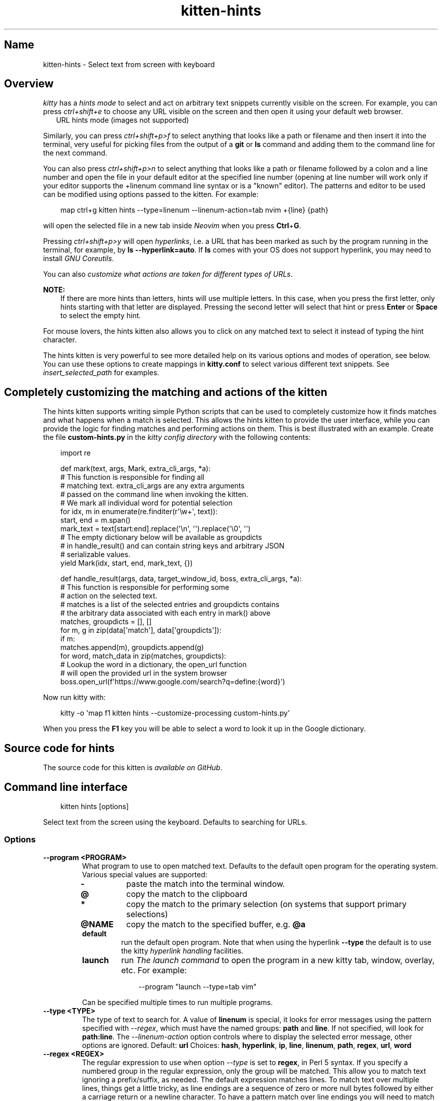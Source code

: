 .\" Man page generated from reStructuredText.
.
.
.nr rst2man-indent-level 0
.
.de1 rstReportMargin
\\$1 \\n[an-margin]
level \\n[rst2man-indent-level]
level margin: \\n[rst2man-indent\\n[rst2man-indent-level]]
-
\\n[rst2man-indent0]
\\n[rst2man-indent1]
\\n[rst2man-indent2]
..
.de1 INDENT
.\" .rstReportMargin pre:
. RS \\$1
. nr rst2man-indent\\n[rst2man-indent-level] \\n[an-margin]
. nr rst2man-indent-level +1
.\" .rstReportMargin post:
..
.de UNINDENT
. RE
.\" indent \\n[an-margin]
.\" old: \\n[rst2man-indent\\n[rst2man-indent-level]]
.nr rst2man-indent-level -1
.\" new: \\n[rst2man-indent\\n[rst2man-indent-level]]
.in \\n[rst2man-indent\\n[rst2man-indent-level]]u
..
.TH "kitten-hints" 1 "May 17, 2025" "0.42.1" "kitty"
.SH Name
kitten-hints \- Select text from screen with keyboard
.SH Overview
.sp
\fIkitty\fP has a \fIhints mode\fP to select and act on arbitrary text snippets
currently visible on the screen.  For example, you can press \fI\%ctrl+shift+e\fP
to choose any URL visible on the screen and then open it using your default web
browser.
.INDENT 0.0
.INDENT 2.5
URL hints mode (images not supported)
.UNINDENT
.UNINDENT
.sp
Similarly, you can press \fI\%ctrl+shift+p>f\fP to select anything that
looks like a path or filename and then insert it into the terminal, very useful
for picking files from the output of a \fBgit\fP or \fBls\fP command
and adding them to the command line for the next command.
.sp
You can also press \fI\%ctrl+shift+p>n\fP to select anything that looks like a
path or filename followed by a colon and a line number and open the file in
your default editor at the specified line number (opening at line number will
work only if your editor supports the +linenum command line syntax or is a
\(dqknown\(dq editor). The patterns and editor to be used can be modified using
options passed to the kitten. For example:
.INDENT 0.0
.INDENT 3.5
.sp
.EX
map ctrl+g kitten hints \-\-type=linenum \-\-linenum\-action=tab nvim +{line} {path}
.EE
.UNINDENT
.UNINDENT
.sp
will open the selected file in a new tab inside \X'tty: link https://neovim.io/'\fI\%Neovim\fP\X'tty: link'
when you press \fBCtrl\fP+\fBG\fP\&.
.sp
Pressing \fI\%ctrl+shift+p>y\fP will open \fI\%hyperlinks\fP, i.e. a URL
that has been marked as such by the program running in the terminal,
for example, by \fBls \-\-hyperlink=auto\fP\&. If \fBls\fP comes with your OS
does not support hyperlink, you may need to install \X'tty: link https://www.gnu.org/software/coreutils/'\fI\%GNU Coreutils\fP\X'tty: link'\&.
.sp
You can also \fI\%customize what actions are taken for different types of URLs\fP\&.
.sp
\fBNOTE:\fP
.INDENT 0.0
.INDENT 3.5
If there are more hints than letters, hints will use multiple
letters. In this case, when you press the first letter, only hints
starting with that letter are displayed. Pressing the second letter will
select that hint or press \fBEnter\fP or \fBSpace\fP to select the empty
hint.
.UNINDENT
.UNINDENT
.sp
For mouse lovers, the hints kitten also allows you to click on any matched text to
select it instead of typing the hint character.
.sp
The hints kitten is very powerful to see more detailed help on its various
options and modes of operation, see below. You can use these options to
create mappings in \fBkitty.conf\fP to select various different text
snippets. See \fI\%insert_selected_path\fP for examples.
.SH Completely customizing the matching and actions of the kitten
.sp
The hints kitten supports writing simple Python scripts that can be used to
completely customize how it finds matches and what happens when a match is
selected. This allows the hints kitten to provide the user interface, while you
can provide the logic for finding matches and performing actions on them. This
is best illustrated with an example. Create the file \fBcustom\-hints.py\fP in
the \fI\%kitty config directory\fP with the following contents:
.INDENT 0.0
.INDENT 3.5
.sp
.EX
import re

def mark(text, args, Mark, extra_cli_args, *a):
    # This function is responsible for finding all
    # matching text. extra_cli_args are any extra arguments
    # passed on the command line when invoking the kitten.
    # We mark all individual word for potential selection
    for idx, m in enumerate(re.finditer(r\(aq\ew+\(aq, text)):
        start, end = m.span()
        mark_text = text[start:end].replace(\(aq\en\(aq, \(aq\(aq).replace(\(aq\e0\(aq, \(aq\(aq)
        # The empty dictionary below will be available as groupdicts
        # in handle_result() and can contain string keys and arbitrary JSON
        # serializable values.
        yield Mark(idx, start, end, mark_text, {})


def handle_result(args, data, target_window_id, boss, extra_cli_args, *a):
    # This function is responsible for performing some
    # action on the selected text.
    # matches is a list of the selected entries and groupdicts contains
    # the arbitrary data associated with each entry in mark() above
    matches, groupdicts = [], []
    for m, g in zip(data[\(aqmatch\(aq], data[\(aqgroupdicts\(aq]):
        if m:
            matches.append(m), groupdicts.append(g)
    for word, match_data in zip(matches, groupdicts):
        # Lookup the word in a dictionary, the open_url function
        # will open the provided url in the system browser
        boss.open_url(f\(aqhttps://www.google.com/search?q=define:{word}\(aq)
.EE
.UNINDENT
.UNINDENT
.sp
Now run kitty with:
.INDENT 0.0
.INDENT 3.5
.sp
.EX
kitty \-o \(aqmap f1 kitten hints \-\-customize\-processing custom\-hints.py\(aq
.EE
.UNINDENT
.UNINDENT
.sp
When you press the \fBF1\fP key you will be able to select a word to
look it up in the Google dictionary.
.SH Source code for hints
.sp
The source code for this kitten is \X'tty: link https://github.com/kovidgoyal/kitty/tree/master/kittens/hints'\fI\%available on GitHub\fP\X'tty: link'\&.
.SH Command line interface
.INDENT 0.0
.INDENT 3.5
.sp
.EX
kitten hints [options]
.EE
.UNINDENT
.UNINDENT
.sp
Select text from the screen using the keyboard. Defaults to searching for URLs.
.SS Options
.INDENT 0.0
.TP
.B \-\-program <PROGRAM>
What program to use to open matched text. Defaults to the default open program for the operating system. Various special values are supported:
.INDENT 7.0
.TP
.B \fB\-\fP
paste the match into the terminal window.
.TP
.B \fB@\fP
copy the match to the clipboard
.TP
.B \fB*\fP
copy the match to the primary selection (on systems that support primary selections)
.TP
.B \fB@NAME\fP
copy the match to the specified buffer, e.g. \fB@a\fP
.TP
.B \fBdefault\fP
run the default open program. Note that when using the hyperlink \fB\-\-type\fP the default is to use the kitty \fI\%hyperlink handling\fP facilities.
.TP
.B \fBlaunch\fP
run \fI\%The launch command\fP to open the program in a new kitty tab, window, overlay, etc. For example:
.INDENT 7.0
.INDENT 3.5
.sp
.EX
\-\-program \(dqlaunch \-\-type=tab vim\(dq
.EE
.UNINDENT
.UNINDENT
.UNINDENT
.sp
Can be specified multiple times to run multiple programs.
.UNINDENT
.INDENT 0.0
.TP
.B \-\-type <TYPE>
The type of text to search for. A value of \fBlinenum\fP is special, it looks for error messages using the pattern specified with \fI\%\-\-regex\fP, which must have the named groups: \fBpath\fP and \fBline\fP\&. If not specified, will look for \fBpath:line\fP\&. The \fI\%\-\-linenum\-action\fP option controls where to display the selected error message, other options are ignored.
Default: \fBurl\fP
Choices: \fBhash\fP, \fBhyperlink\fP, \fBip\fP, \fBline\fP, \fBlinenum\fP, \fBpath\fP, \fBregex\fP, \fBurl\fP, \fBword\fP
.UNINDENT
.INDENT 0.0
.TP
.B \-\-regex <REGEX>
The regular expression to use when option \fI\%\-\-type\fP is set to \fBregex\fP, in Perl 5 syntax. If you specify a numbered group in the regular expression, only the group will be matched. This allow you to match text ignoring a prefix/suffix, as needed. The default expression matches lines. To match text over multiple lines, things get a little tricky, as line endings are a sequence of zero or more null bytes followed by either a carriage return or a newline character. To have a pattern match over line endings you will need to match the character set \fB[\e0\er\en]\fP\&. The newlines and null bytes are automatically stripped from the returned text. If you specify named groups and a \fI\%\-\-program\fP, then the program will be passed arguments corresponding to each named group of the form \fBkey=value\fP\&.
Default: \fB(?m)^s*(.+)s*$\fP
.UNINDENT
.INDENT 0.0
.TP
.B \-\-linenum\-action <LINENUM_ACTION>
Where to perform the action on matched errors. \fBself\fP means the current window, \fBwindow\fP a new kitty window, \fBtab\fP a new tab, \fBos_window\fP a new OS window and \fBbackground\fP run in the background. The actual action is whatever arguments are provided to the kitten, for example: \fBkitten hints \-\-type=linenum \-\-linenum\-action=tab vim +{line} {path}\fP will open the matched path at the matched line number in vim in a new kitty tab. Note that in order to use \fI\%\-\-program\fP to copy or paste the provided arguments, you need to use the special value \fBself\fP\&.
Default: \fBself\fP
Choices: \fBbackground\fP, \fBos_window\fP, \fBself\fP, \fBtab\fP, \fBwindow\fP
.UNINDENT
.INDENT 0.0
.TP
.B \-\-url\-prefixes <URL_PREFIXES>
Comma separated list of recognized URL prefixes. Defaults to the list of prefixes defined by the \fI\%url_prefixes\fP option in \fBkitty.conf\fP\&.
Default: \fBdefault\fP
.UNINDENT
.INDENT 0.0
.TP
.B \-\-url\-excluded\-characters <URL_EXCLUDED_CHARACTERS>
Characters to exclude when matching URLs. Defaults to the list of characters defined by the \fI\%url_excluded_characters\fP option in \fBkitty.conf\fP\&. The syntax for this option is the same as for \fI\%url_excluded_characters\fP\&.
Default: \fBdefault\fP
.UNINDENT
.INDENT 0.0
.TP
.B \-\-word\-characters <WORD_CHARACTERS>
Characters to consider as part of a word. In addition, all characters marked as alphanumeric in the Unicode database will be considered as word characters. Defaults to the \fI\%select_by_word_characters\fP option from \fBkitty.conf\fP\&.
.UNINDENT
.INDENT 0.0
.TP
.B \-\-minimum\-match\-length <MINIMUM_MATCH_LENGTH>
The minimum number of characters to consider a match.
Default: \fB3\fP
.UNINDENT
.INDENT 0.0
.TP
.B \-\-multiple [=no]
Select multiple matches and perform the action on all of them together at the end. In this mode, press \fBEsc\fP to finish selecting.
.UNINDENT
.INDENT 0.0
.TP
.B \-\-multiple\-joiner <MULTIPLE_JOINER>
String for joining multiple selections when copying to the clipboard or inserting into the terminal. The special values are: \fBspace\fP \- a space character, \fBnewline\fP \- a newline, \fBempty\fP \- an empty joiner, \fBjson\fP \- a JSON serialized list, \fBauto\fP \- an automatic choice, based on the type of text being selected. In addition, integers are interpreted as zero\-based indices into the list of selections. You can use \fB0\fP for the first selection and \fB\-1\fP for the last.
Default: \fBauto\fP
.UNINDENT
.INDENT 0.0
.TP
.B \-\-add\-trailing\-space <ADD_TRAILING_SPACE>
Add trailing space after matched text. Defaults to \fBauto\fP, which adds the space when used together with \fI\%\-\-multiple\fP\&.
Default: \fBauto\fP
Choices: \fBalways\fP, \fBauto\fP, \fBnever\fP
.UNINDENT
.INDENT 0.0
.TP
.B \-\-hints\-offset <HINTS_OFFSET>
The offset (from zero) at which to start hint numbering. Note that only numbers greater than or equal to zero are respected.
Default: \fB1\fP
.UNINDENT
.INDENT 0.0
.TP
.B \-\-alphabet <ALPHABET>
The list of characters to use for hints. The default is to use numbers and lowercase English alphabets. Specify your preference as a string of characters. Note that you need to specify the \fI\%\-\-hints\-offset\fP as zero to use the first character to highlight the first match, otherwise it will start with the second character by default.
.UNINDENT
.INDENT 0.0
.TP
.B \-\-ascending [=no]
Make the hints increase from top to bottom, instead of decreasing from top to bottom.
.UNINDENT
.INDENT 0.0
.TP
.B \-\-hints\-foreground\-color <HINTS_FOREGROUND_COLOR>
The foreground color for hints. You can use color names or hex values. For the eight basic named terminal colors you can also use the \fBbright\-\fP prefix to get the bright variant of the color.
Default: \fBblack\fP
.UNINDENT
.INDENT 0.0
.TP
.B \-\-hints\-background\-color <HINTS_BACKGROUND_COLOR>
The background color for hints. You can use color names or hex values. For the eight basic named terminal colors you can also use the \fBbright\-\fP prefix to get the bright variant of the color.
Default: \fBgreen\fP
.UNINDENT
.INDENT 0.0
.TP
.B \-\-hints\-text\-color <HINTS_TEXT_COLOR>
The foreground color for text pointed to by the hints. You can use color names or hex values. For the eight basic named terminal colors you can also use the \fBbright\-\fP prefix to get the bright variant of the color. The default is to pick a suitable color automatically.
Default: \fBauto\fP
.UNINDENT
.INDENT 0.0
.TP
.B \-\-customize\-processing <CUSTOMIZE_PROCESSING>
Name of a python file in the kitty config directory which will be imported to provide custom implementations for pattern finding and performing actions on selected matches. You can also specify absolute paths to load the script from elsewhere. See \X'tty: link https://sw.kovidgoyal.net/kitty/kittens/hints/'\fI\%https://sw.kovidgoyal.net/kitty/kittens/hints/\fP\X'tty: link' for details.
.UNINDENT
.INDENT 0.0
.TP
.B \-\-window\-title <WINDOW_TITLE>
The title for the hints window, default title is based on the type of text being hinted.
.UNINDENT
.sp
\fBNOTE:\fP
.INDENT 0.0
.INDENT 3.5
To avoid having to specify the same command line options on every
invocation, you can use the \fI\%action_alias\fP option in
\fBkitty.conf\fP, creating aliases that have common sets of options.
For example:
.INDENT 0.0
.INDENT 3.5
.sp
.EX
action_alias myhints kitten hints \-\-alphabet qfjdkslaureitywovmcxzpq1234567890
map f1 myhints \-\-customize\-processing custom\-hints.py
.EE
.UNINDENT
.UNINDENT
.UNINDENT
.UNINDENT
.SH Author

Kovid Goyal
.SH Copyright

2025, Kovid Goyal
.\" Generated by docutils manpage writer.
.
